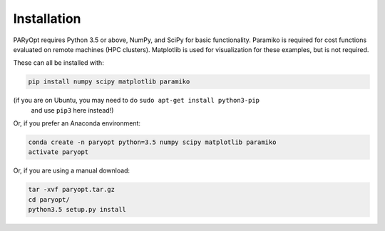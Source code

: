 Installation
============

PARyOpt requires Python 3.5 or above, NumPy, and SciPy for basic functionality.
Paramiko is required for cost functions evaluated on remote machines
(HPC clusters). Matplotlib is used for visualization for these examples,
but is not required.

These can all be installed with:

.. code-block:: bash

   pip install numpy scipy matplotlib paramiko

(if you are on Ubuntu, you may need to do ``sudo apt-get install python3-pip``
 and use ``pip3`` here instead!)

Or, if you prefer an Anaconda environment:

.. code-block:: bash

   conda create -n paryopt python=3.5 numpy scipy matplotlib paramiko
   activate paryopt

Or, if you are using a manual download:

.. code-block:: bash

    tar -xvf paryopt.tar.gz
    cd paryopt/
    python3.5 setup.py install